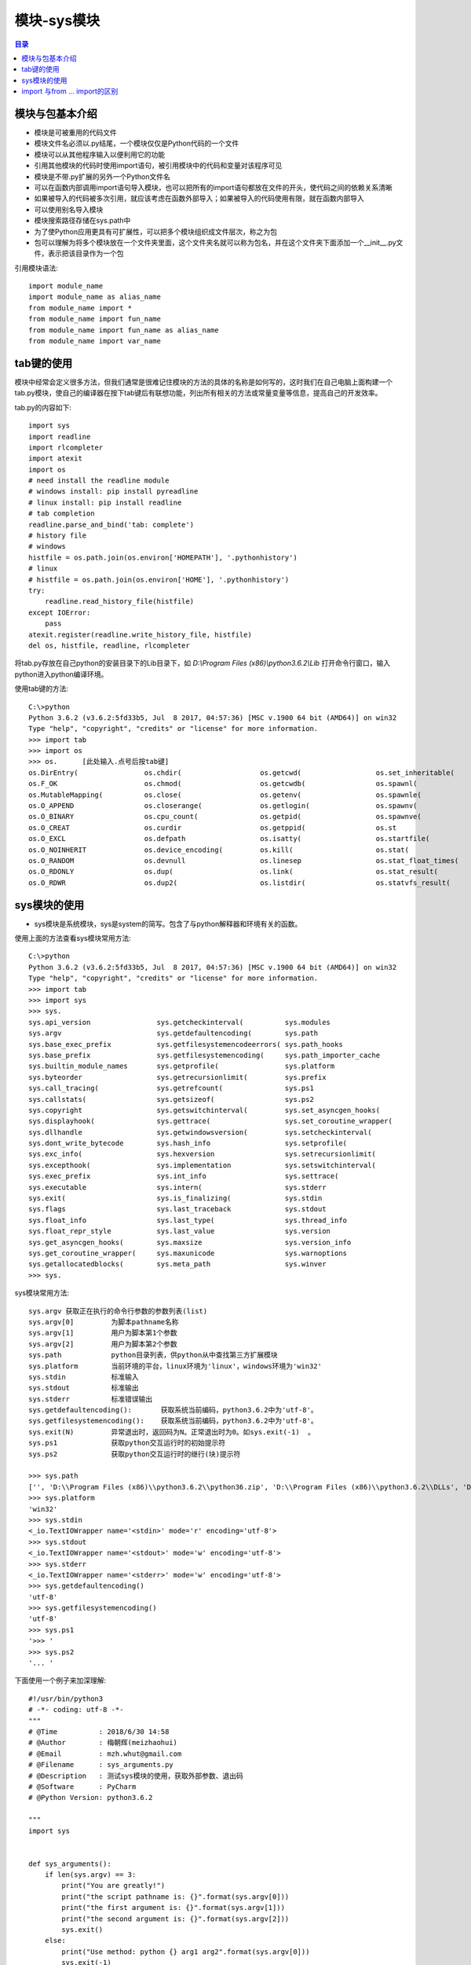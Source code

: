.. _system_module:

模块-sys模块
======================

.. contents:: 目录

模块与包基本介绍
----------------------
- 模块是可被重用的代码文件
- 模块文件名必须以.py结尾，一个模块仅仅是Python代码的一个文件
- 模块可以从其他程序输入以便利用它的功能
- 引用其他模块的代码时使用import语句，被引用模块中的代码和变量对该程序可见
- 模块是不带.py扩展的另外一个Python文件名
- 可以在函数内部调用import语句导入模块，也可以把所有的import语句都放在文件的开头，使代码之间的依赖关系清晰
- 如果被导入的代码被多次引用，就应该考虑在函数外部导入；如果被导入的代码使用有限，就在函数内部导入
- 可以使用别名导入模块
- 模块搜索路径存储在sys.path中
- 为了使Python应用更具有可扩展性，可以把多个模块组织成文件层次，称之为包
- 包可以理解为将多个模块放在一个文件夹里面，这个文件夹名就可以称为包名，并在这个文件夹下面添加一个__init__.py文件，表示把该目录作为一个包

引用模块语法::
    
    import module_name
    import module_name as alias_name
    from module_name import *
    from module_name import fun_name
    from module_name import fun_name as alias_name
    from module_name import var_name
    
tab键的使用
------------------
模块中经常会定义很多方法，但我们通常是很难记住模块的方法的具体的名称是如何写的，这时我们在自己电脑上面构建一个tab.py模块，使自己的编译器在按下tab键后有联想功能，列出所有相关的方法或常量变量等信息，提高自己的开发效率。

tab.py的内容如下::

    import sys
    import readline
    import rlcompleter
    import atexit
    import os
    # need install the readline module
    # windows install: pip install pyreadline
    # linux install: pip install readline
    # tab completion
    readline.parse_and_bind('tab: complete')
    # history file
    # windows
    histfile = os.path.join(os.environ['HOMEPATH'], '.pythonhistory')
    # linux
    # histfile = os.path.join(os.environ['HOME'], '.pythonhistory') 
    try:
        readline.read_history_file(histfile)
    except IOError:
        pass
    atexit.register(readline.write_history_file, histfile)
    del os, histfile, readline, rlcompleter

将tab.py存放在自己python的安装目录下的Lib目录下，如 *D:\\Program Files (x86)\\python3.6.2\\Lib* 打开命令行窗口，输入python进入python编译环境。

使用tab键的方法::

    C:\>python
    Python 3.6.2 (v3.6.2:5fd33b5, Jul  8 2017, 04:57:36) [MSC v.1900 64 bit (AMD64)] on win32
    Type "help", "copyright", "credits" or "license" for more information.
    >>> import tab
    >>> import os
    >>> os.      [此处输入.点号后按tab键]
    os.DirEntry(                os.chdir(                   os.getcwd(                  os.set_inheritable(
    os.F_OK                     os.chmod(                   os.getcwdb(                 os.spawnl(
    os.MutableMapping(          os.close(                   os.getenv(                  os.spawnle(
    os.O_APPEND                 os.closerange(              os.getlogin(                os.spawnv(
    os.O_BINARY                 os.cpu_count(               os.getpid(                  os.spawnve(
    os.O_CREAT                  os.curdir                   os.getppid(                 os.st
    os.O_EXCL                   os.defpath                  os.isatty(                  os.startfile(
    os.O_NOINHERIT              os.device_encoding(         os.kill(                    os.stat(
    os.O_RANDOM                 os.devnull                  os.linesep                  os.stat_float_times(
    os.O_RDONLY                 os.dup(                     os.link(                    os.stat_result(
    os.O_RDWR                   os.dup2(                    os.listdir(                 os.statvfs_result(

sys模块的使用
------------------

- sys模块是系统模块，sys是system的简写。包含了与python解释器和环境有关的函数。

使用上面的方法查看sys模块常用方法::

    C:\>python
    Python 3.6.2 (v3.6.2:5fd33b5, Jul  8 2017, 04:57:36) [MSC v.1900 64 bit (AMD64)] on win32
    Type "help", "copyright", "credits" or "license" for more information.
    >>> import tab
    >>> import sys
    >>> sys.
    sys.api_version                sys.getcheckinterval(          sys.modules
    sys.argv                       sys.getdefaultencoding(        sys.path
    sys.base_exec_prefix           sys.getfilesystemencodeerrors( sys.path_hooks
    sys.base_prefix                sys.getfilesystemencoding(     sys.path_importer_cache
    sys.builtin_module_names       sys.getprofile(                sys.platform
    sys.byteorder                  sys.getrecursionlimit(         sys.prefix
    sys.call_tracing(              sys.getrefcount(               sys.ps1
    sys.callstats(                 sys.getsizeof(                 sys.ps2
    sys.copyright                  sys.getswitchinterval(         sys.set_asyncgen_hooks(
    sys.displayhook(               sys.gettrace(                  sys.set_coroutine_wrapper(
    sys.dllhandle                  sys.getwindowsversion(         sys.setcheckinterval(
    sys.dont_write_bytecode        sys.hash_info                  sys.setprofile(
    sys.exc_info(                  sys.hexversion                 sys.setrecursionlimit(
    sys.excepthook(                sys.implementation             sys.setswitchinterval(
    sys.exec_prefix                sys.int_info                   sys.settrace(
    sys.executable                 sys.intern(                    sys.stderr
    sys.exit(                      sys.is_finalizing(             sys.stdin
    sys.flags                      sys.last_traceback             sys.stdout
    sys.float_info                 sys.last_type(                 sys.thread_info
    sys.float_repr_style           sys.last_value                 sys.version
    sys.get_asyncgen_hooks(        sys.maxsize                    sys.version_info
    sys.get_coroutine_wrapper(     sys.maxunicode                 sys.warnoptions
    sys.getallocatedblocks(        sys.meta_path                  sys.winver
    >>> sys.

sys模块常用方法::

    sys.argv 获取正在执行的命令行参数的参数列表(list)
    sys.argv[0]         为脚本pathname名称
    sys.argv[1]         用户为脚本第1个参数
    sys.argv[2]         用户为脚本第2个参数
    sys.path            python目录列表，供python从中查找第三方扩展模块
    sys.platform        当前环境的平台，linux环境为'linux'，windows环境为'win32'
    sys.stdin           标准输入
    sys.stdout          标准输出
    sys.stderr          标准错误输出
    sys.getdefaultencoding():       获取系统当前编码，python3.6.2中为'utf-8'。
    sys.getfilesystemencoding():    获取系统当前编码，python3.6.2中为'utf-8'。
    sys.exit(N)         异常退出时，返回码为N。正常退出时为0。如sys.exit(-1)  。
    sys.ps1             获取python交互运行时的初始提示符
    sys.ps2             获取python交互运行时的继行(块)提示符
    
    >>> sys.path
    ['', 'D:\\Program Files (x86)\\python3.6.2\\python36.zip', 'D:\\Program Files (x86)\\python3.6.2\\DLLs', 'D:\\Program Files (x86)\\python3.6.2\\lib', 'D:\\Program Files (x86)\\python3.6.2', 'D:\\Program Files (x86)\\python3.6.2\\lib\\site-packages']
    >>> sys.platform
    'win32'
    >>> sys.stdin
    <_io.TextIOWrapper name='<stdin>' mode='r' encoding='utf-8'>
    >>> sys.stdout
    <_io.TextIOWrapper name='<stdout>' mode='w' encoding='utf-8'>
    >>> sys.stderr
    <_io.TextIOWrapper name='<stderr>' mode='w' encoding='utf-8'>
    >>> sys.getdefaultencoding()
    'utf-8'
    >>> sys.getfilesystemencoding()
    'utf-8'
    >>> sys.ps1
    '>>> '
    >>> sys.ps2
    '... '
        
    
下面使用一个例子来加深理解::

    #!/usr/bin/python3
    # -*- coding: utf-8 -*-
    """
    # @Time          : 2018/6/30 14:58
    # @Author        : 梅朝辉(meizhaohui)
    # @Email         : mzh.whut@gmail.com
    # @Filename      : sys_arguments.py
    # @Description   : 测试sys模块的使用，获取外部参数、退出码
    # @Software      : PyCharm
    # @Python Version: python3.6.2

    """
    import sys


    def sys_arguments():
        if len(sys.argv) == 3:
            print("You are greatly!")
            print("the script pathname is: {}".format(sys.argv[0]))
            print("the first argument is: {}".format(sys.argv[1]))
            print("the second argument is: {}".format(sys.argv[2]))
            sys.exit()
        else:
            print("Use method: python {} arg1 arg2".format(sys.argv[0]))
            sys.exit(-1)

    sys_arguments()
    
在命令行窗口执行::

    D:\data\python_scripts>python sys_arguments.py first second
    You are greatly!
    the script pathname is: sys_arguments.py
    the first arguement is: first
    the second arguement is: second

    D:\data\python_scripts>echo %errorlevel%   [ 梅朝辉备注：windows环境下获得执行cmd命令后的返回值的方法 ]
    0

    D:\data\python_scripts>python sys_arguments.py
    Use method: python sys_arguments.py arg1 arg2

    D:\data\python_scripts>echo %errorlevel%
    -1
    
import 与from ... import的区别
---------------------------------
    
- import module 只是加载一个模块，相当于"把车给我"，对于模块中的函数、变量等，每次调用需要"module.function"或"module.var_name"。
- from ... import ... 可以加载模块，且可以加载模块中的类、函数或者特定的成员，相当于"把车里面的矿泉水给我"。因有可能多种模块中存在同样名称的成员或类等，建议少使用此这种方式。
- from ... import ... as new_name 导入某模块并重命名为new_name。

如，下面这种使用import方式导入sys模块，需要使用sys模块中的platform时，必须带上sys::
    
    >>> import sys
    >>> print(sys.platform)
    win32

如，下面这种使用from ... import方式导入sys模块，导入后可以直接使用sys模块中的常量ps1/ps2/platform等，不需要加sys::

    from sys import path,argv,platform
    >>> from sys import platform,ps1,ps2
    >>> ps1
    '>>> '
    >>> ps2
    '... '
    >>> platform
    'win32'
    
如，下面这种使用from ... import ... as new_name方式导入sys模块中的常量copyright，并重命令为RT，直接输入RT就以打印出版权信息::

    >>> from sys import copyright as RT
    >>> RT
    'Copyright (c) 2001-2017 Python Software Foundation.\nAll Rights Reserved.\n\nCopyright (c) 2000 BeOpen.com.\nAll Rights Reserved.\n\nCopyright (c) 1995-2001 Corporation for National Research Initiatives.\nAll Rights Reserved.\n\nCopyright (c) 1991-1995 Stichting Mathematisch Centrum, Amsterdam.\nAll Rights Reserved.'